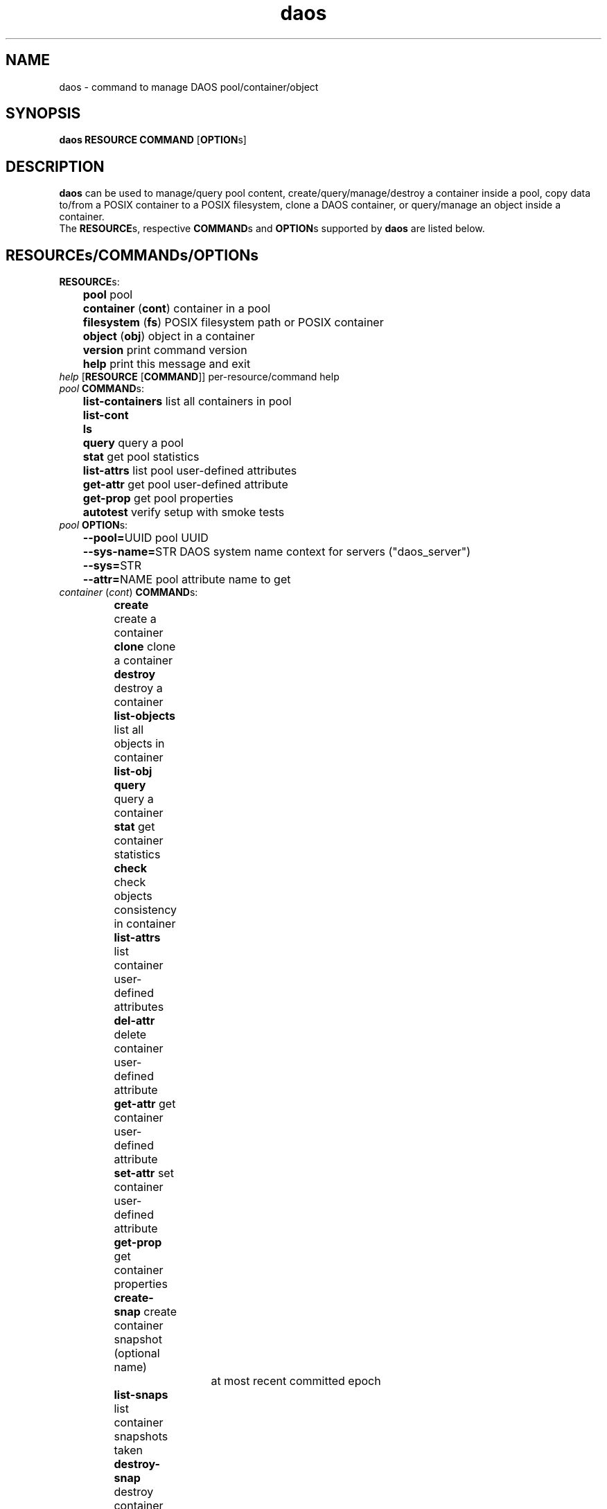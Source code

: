 .\" (C) Copyright 2015-2021 Intel Corporation.
.\"
.\" SPDX-License-Identifier: BSD-2-Clause-Patent
.\"
.TH daos 8 2019-09-17 "0.0.1" "DAOS Utilities"
.SH NAME
daos \- command to manage DAOS pool/container/object
.SH SYNOPSIS
.br
.B daos RESOURCE COMMAND \fR[\fBOPTION\fRs]
.SH DESCRIPTION
.B daos
can be used to manage/query pool content, create/query/manage/destroy a
container inside a pool, copy data to/from a POSIX container to a POSIX
filesystem, clone a DAOS container, or query/manage an object inside a
container.
.br
The \fBRESOURCE\fRs, respective \fBCOMMAND\fRs and \fBOPTION\fRs supported by \fBdaos\fR are listed below.
.SH RESOURCE\fRs/\fBCOMMAND\fRs/\fBOPTION\fRs
.br
.TP
.B RESOURCE\fRs:
	  \fBpool\fR             pool
.br
	  \fBcontainer \fR(\fBcont\fR) container in a pool
.br
	  \fBfilesystem \fR(\fBfs\fR) POSIX filesystem path or POSIX container
.br
	  \fBobject \fR(\fBobj\fR)     object in a container
.br
	  \fBversion\fR          print command version
.br
	  \fBhelp\fR             print this message and exit
.TP
.I help \fR[\fBRESOURCE \fR[\fBCOMMAND\fR]] \h'4' per-resource/command help
.TP
.I pool \fBCOMMAND\fRs:
	  \fBlist-containers\fR  list all containers in pool
.br
	  \fBlist-cont\fR
.br
	  \fBls\fR
.br
	  \fBquery\fR            query a pool
.br
	  \fBstat\fR             get pool statistics
.br
	  \fBlist-attrs\fR       list pool user-defined attributes
.br
	  \fBget-attr\fR         get pool user-defined attribute
.br
	  \fBget-prop\fR         get pool properties
.br
	  \fBautotest\fR         verify setup with smoke tests
.br
.TP
.I pool \fBOPTION\fRs:
	  \fB--pool=\fRUUID        pool UUID
.br
	  \fB--sys-name=\fRSTR     DAOS system name context for servers ("daos_server")
.br
	  \fB--sys=\fRSTR
.br
	  \fB--attr=\fRNAME        pool attribute name to get
.br
.TP
.I container \fR(\fIcont\fR) \fBCOMMAND\fRs:
	  \fBcreate\fR           create a container
.br
	  \fBclone\fR            clone a container
.br
	  \fBdestroy\fR          destroy a container
.br
	  \fBlist-objects\fR     list all objects in container
.br
	  \fBlist-obj\fR
.br
	  \fBquery\fR            query a container
.br
	  \fBstat\fR             get container statistics
.br
	  \fBcheck\fR            check objects consistency in container
.br
	  \fBlist-attrs\fR       list container user-defined attributes
.br
	  \fBdel-attr\fR         delete container user-defined attribute
.br
	  \fBget-attr\fR         get container user-defined attribute
.br
	  \fBset-attr\fR         set container user-defined attribute
.br
	  \fBget-prop\fR         get container properties
.br
	  \fBcreate-snap\fR      create container snapshot (optional name)
.br
				    at most recent committed epoch
.br
	  \fBlist-snaps\fR       list container snapshots taken
.br
	  \fBdestroy-snap\fR     destroy container snapshots
.br
				    by name, epoch or range
.br
	  \fBrollback\fR         roll back container to specified snapshot
.TP
.I container \fBOPTION\fRs (create by UUID):
	  <\fIpool\fR options>   (\fB--pool\fR, \fB--sys-name\fR)
.br
	  \fB--cont=\fRUUID      (optional) container UUID (or generated)
.TP
.I container \fBOPTION\fRs (clone a container):
	  \fB--src=\fRSTR	</pool/cont | path>
.br
	  \fB--dst=\fRSTR	</pool/cont | /pool | path>
.TP
.I container \fBOPTION\fRs (create and link to namespace path):
	  <\fIpool\fR/\fIcont\fR opts>   (\fB--pool\fR, \fB--sys-name\fR, \fB--cont\fR [optional])
.br
	  \fB--path=\fRPATHSTR     container namespace path to be created and provide a direct link to new DAOS container
.br
	  \fB--type=\fRCTYPESTR    container type (HDF5, POSIX)
.br
	  \fB--oclass=\fROCLSSTR   container object class
.br
				      (ex: S{1,2,4,X}, RP_2G{1,2,4,X}, RP_3G{1,2,4,X}, RP_4G{1,2,4,X}, RP_XSF)
.br
	  \fB--chunk_size=\fRBYTES chunk size of files created. Supports suffixes:
.br
				      K (KB), M (MB), G (GB), T (TB), P (PB), E (EB)
.br
	  \fB--properties=\fR<name>:<value>[,<name>:<value>,...]      (optional) container properties
.br
				      Supported properties names:
.br
				      \fBlabel\fR (can be any string)
.br
				      \fBcksum\fR checksum type (can be {off,crc{16,32,64},adler32,sha{1,256,512})
.br
				      \fBcksum_size\fR checksum chunk size (can be any value <2GiB)
.br
				      \fBsrv_cksum\fR checksum server verify (can be {on,off})
.br
				      \fBdedup\fR deduplication type (can be {off,memcmp,hash}). Preview feature.
.br
				      \fBdedup_th\fR deduplication threshold (can be any value between 4KiB and 2GiB). Preview feature.
.br
				      \fBcompression\fR compression type (can be {lz4,deflate,deflate[1-4]}). Preview feature.
.br
				      \fBencryption\fR encryption type (can be aes-{xts{129,256},cbc{128,192,256},gcm{128,256}). Preview feature.
.br
				      \fBrf\fR redundancy factor (can be {0,1,2,3,4})
.br
	  \fB--acl-file=\fRPATH    input file containing ACL
.br
	  \fB--user=\fRID		 user who will own the container.
.br
					 format: username@[domain]
.br
					 default is the effective user
.br
	  \fB--group=\fRID		 group who will own the container.
.br
					 format: groupname@[domain]
.br
					 default is the effective group
.TP
.I container \fBOPTION\fRs (destroy):
	  \fB--force\fR            destroy container regardless of state
.TP
.I container \fBOPTION\fRs (query, and all commands except create):
	  <\fIpool\fR options>   with \fB--cont\fR use: (\fB--pool\fR, \fB--sys-name\fR)
.br
	  <\fIpool\fR options>   with \fB--path\fR use: (\fB--sys-name\fR)
.br
	  \fB--cont=\fRUUID        (mandatory, unless using \fB--path\fR)
.br
	  \fB--path=\fRPATHSTR     (mandatory, unless using \fB--cont\fR)
.br
                        namespace path must provide direct link to DAOS container
.TP
.I container \fBOPTION\fRs (attribute-related):
	  \fB--attr=\fRNAME        container attribute name to set, get, del
.br
	  \fB--value=\fRVALUESTR   container attribute value to set
.TP
.I container \fBOPTION\fRs (snapshot and rollback-related):
	  \fB--snap=\fRNAME        container snapshot (create/destroy-snap, rollback)
.br
	  \fB--epc=\fREPOCHNUM     container epoch (destroy-snap, rollback)
.br
	  \fB--epcrange=\fRB-E     container epoch range (destroy-snap)
.TP
.I filesystem \fR(\fIfs\fR) \fBCOMMAND\fRs:
	  \fBcopy\fR           	 copy data to/from a container to POSIX path
.TP
.I filesystem \fR(\fIfs\fR) \fBOPTION\fRs:
.br
	  \fB--src=\fRSTR     src=daos://<pool/cont>[/<path>] | <path>
.br
	  \fB--dst=\fRSTR     dst=daos://<pool/cont>[/<path>] | <path>
.br
		type is daos, only specified if pool/cont used
.TP
.I object \fR(\fIobj\fR) \fBCOMMAND\fRs:
	  \fBquery\fR            query an object's layout
.br
	  \fBlist-keys\fR        list an object's keys
.br
	  \fBdump\fR             dump an object's contents
.TP
.I object \fR(\fIobj\fR) \fBOPTION\fRs:
	  <\fIpool\fR options>   (\fB--pool\fR, \fB--sys-name\fR)
.br
	  <\fIcont\fR options>   (\fB--cont\fR)
.br
	  \fB--oid=\fRHI.LO        object ID

.SH COLOPHON
This page is part of the Distributed Asynchronous Object Storage (DAOS)
exascale storage project.
.br
The project git reposity
can be found at:
\%https://github.com/daos-stack/daos.git .
.br
Bugs can be reported at:
\%https://jira.hpdd.intel.com/projects/DAOS/.

